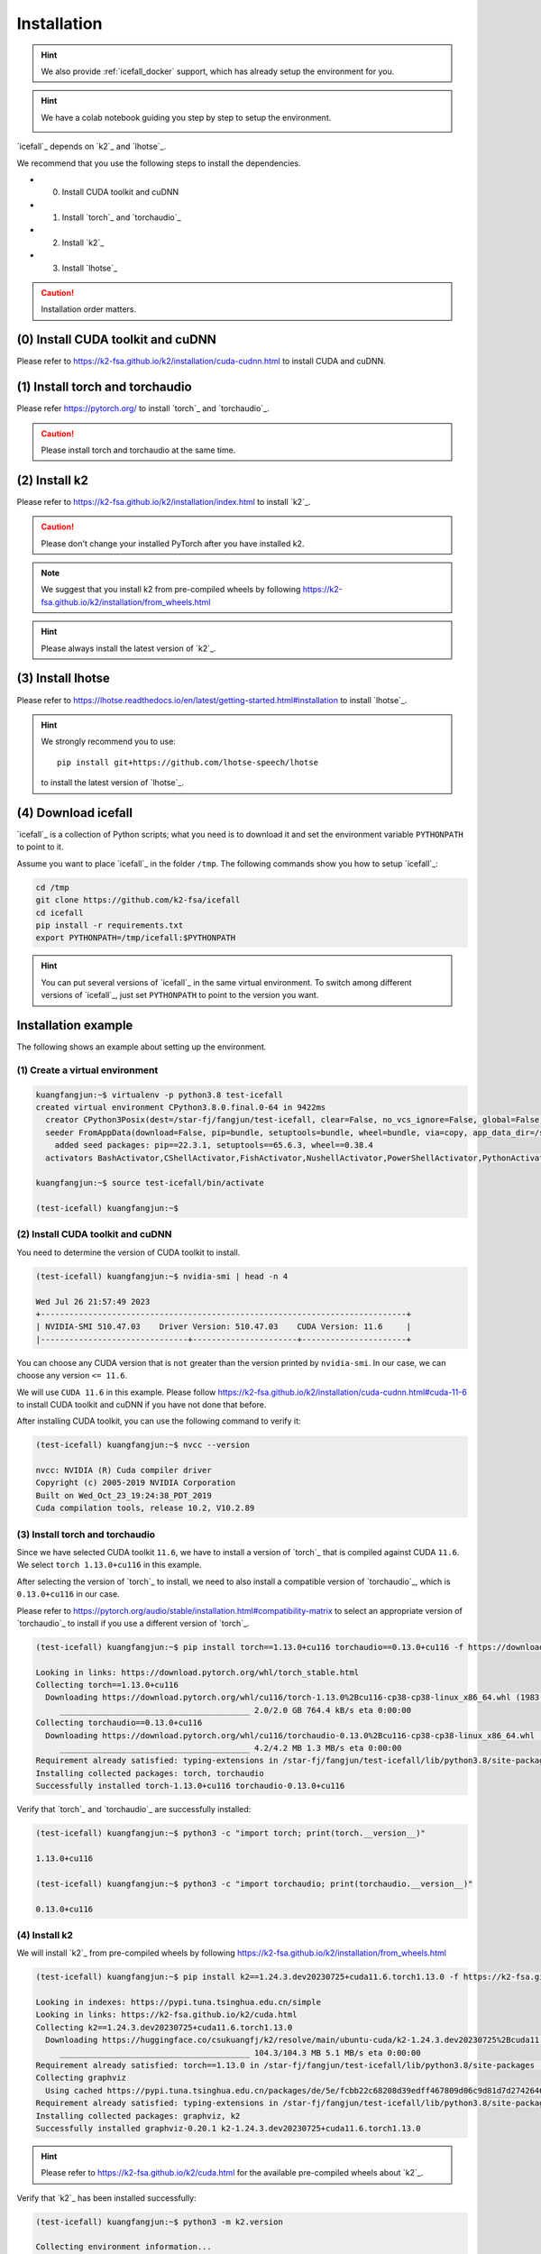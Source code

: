 .. _install icefall:

Installation
============

.. hint::

   We also provide :ref:`icefall_docker` support, which has already setup
   the environment for you.

.. hint::

  We have a colab notebook guiding you step by step to setup the environment.

  |yesno colab notebook|

  .. |yesno colab notebook| image:: https://colab.research.google.com/assets/colab-badge.svg
     :target: https://colab.research.google.com/drive/1tIjjzaJc3IvGyKiMCDWO-TSnBgkcuN3B?usp=sharing

`icefall`_ depends on `k2`_ and `lhotse`_.

We recommend that you use the following steps to install the dependencies.

- (0) Install CUDA toolkit and cuDNN
- (1) Install `torch`_ and `torchaudio`_
- (2) Install `k2`_
- (3) Install `lhotse`_

.. caution::

  Installation order matters.

(0) Install CUDA toolkit and cuDNN
----------------------------------

Please refer to
`<https://k2-fsa.github.io/k2/installation/cuda-cudnn.html>`_
to install CUDA and cuDNN.


(1) Install torch and torchaudio
--------------------------------

Please refer `<https://pytorch.org/>`_ to install `torch`_ and `torchaudio`_.

.. caution::

   Please install torch and torchaudio at the same time.

(2) Install k2
--------------

Please refer to `<https://k2-fsa.github.io/k2/installation/index.html>`_
to install `k2`_.

.. caution::

  Please don't change your installed PyTorch after you have installed k2.

.. note::

   We suggest that you install k2 from pre-compiled wheels by following
   `<https://k2-fsa.github.io/k2/installation/from_wheels.html>`_

.. hint::

   Please always install the latest version of `k2`_.

(3) Install lhotse
------------------

Please refer to `<https://lhotse.readthedocs.io/en/latest/getting-started.html#installation>`_
to install `lhotse`_.

.. hint::

    We strongly recommend you to use::

      pip install git+https://github.com/lhotse-speech/lhotse

    to install the latest version of `lhotse`_.

(4) Download icefall
--------------------

`icefall`_ is a collection of Python scripts; what you need is to download it
and set the environment variable ``PYTHONPATH`` to point to it.

Assume you want to place `icefall`_ in the folder ``/tmp``. The
following commands show you how to setup `icefall`_:

.. code-block:: bash

  cd /tmp
  git clone https://github.com/k2-fsa/icefall
  cd icefall
  pip install -r requirements.txt
  export PYTHONPATH=/tmp/icefall:$PYTHONPATH

.. HINT::

  You can put several versions of `icefall`_ in the same virtual environment.
  To switch among different versions of `icefall`_, just set ``PYTHONPATH``
  to point to the version you want.

Installation example
--------------------

The following shows an example about setting up the environment.

(1) Create a virtual environment
~~~~~~~~~~~~~~~~~~~~~~~~~~~~~~~~

.. code-block:: bash

   kuangfangjun:~$ virtualenv -p python3.8 test-icefall
   created virtual environment CPython3.8.0.final.0-64 in 9422ms
     creator CPython3Posix(dest=/star-fj/fangjun/test-icefall, clear=False, no_vcs_ignore=False, global=False)
     seeder FromAppData(download=False, pip=bundle, setuptools=bundle, wheel=bundle, via=copy, app_data_dir=/star-fj/fangjun/.local/share/virtualenv)
       added seed packages: pip==22.3.1, setuptools==65.6.3, wheel==0.38.4
     activators BashActivator,CShellActivator,FishActivator,NushellActivator,PowerShellActivator,PythonActivator

   kuangfangjun:~$ source test-icefall/bin/activate

   (test-icefall) kuangfangjun:~$

(2) Install CUDA toolkit and cuDNN
~~~~~~~~~~~~~~~~~~~~~~~~~~~~~~~~~~

You need to determine the version of CUDA toolkit to install.

.. code-block:: bash

   (test-icefall) kuangfangjun:~$ nvidia-smi | head -n 4

   Wed Jul 26 21:57:49 2023
   +-----------------------------------------------------------------------------+
   | NVIDIA-SMI 510.47.03    Driver Version: 510.47.03    CUDA Version: 11.6     |
   |-------------------------------+----------------------+----------------------+

You can choose any CUDA version that is ``not`` greater than the version printed by ``nvidia-smi``.
In our case, we can choose any version ``<= 11.6``.

We will use ``CUDA 11.6`` in this example. Please follow
`<https://k2-fsa.github.io/k2/installation/cuda-cudnn.html#cuda-11-6>`_
to install CUDA toolkit and cuDNN if you have not done that before.

After installing CUDA toolkit, you can use the following command to verify it:

.. code-block:: bash

  (test-icefall) kuangfangjun:~$ nvcc --version

  nvcc: NVIDIA (R) Cuda compiler driver
  Copyright (c) 2005-2019 NVIDIA Corporation
  Built on Wed_Oct_23_19:24:38_PDT_2019
  Cuda compilation tools, release 10.2, V10.2.89

(3) Install torch and torchaudio
~~~~~~~~~~~~~~~~~~~~~~~~~~~~~~~~

Since we have selected CUDA toolkit ``11.6``, we have to install a version of `torch`_
that is compiled against CUDA ``11.6``. We select ``torch 1.13.0+cu116`` in this
example.

After selecting the version of `torch`_ to install, we need to also install
a compatible version of `torchaudio`_, which is ``0.13.0+cu116`` in our case.

Please refer to `<https://pytorch.org/audio/stable/installation.html#compatibility-matrix>`_
to select an appropriate version of `torchaudio`_ to install if you use a different
version of `torch`_.

.. code-block:: bash

  (test-icefall) kuangfangjun:~$ pip install torch==1.13.0+cu116 torchaudio==0.13.0+cu116 -f https://download.pytorch.org/whl/torch_stable.html

  Looking in links: https://download.pytorch.org/whl/torch_stable.html
  Collecting torch==1.13.0+cu116
    Downloading https://download.pytorch.org/whl/cu116/torch-1.13.0%2Bcu116-cp38-cp38-linux_x86_64.whl (1983.0 MB)
       ________________________________________ 2.0/2.0 GB 764.4 kB/s eta 0:00:00
  Collecting torchaudio==0.13.0+cu116
    Downloading https://download.pytorch.org/whl/cu116/torchaudio-0.13.0%2Bcu116-cp38-cp38-linux_x86_64.whl (4.2 MB)
       ________________________________________ 4.2/4.2 MB 1.3 MB/s eta 0:00:00
  Requirement already satisfied: typing-extensions in /star-fj/fangjun/test-icefall/lib/python3.8/site-packages (from torch==1.13.0+cu116) (4.7.1)
  Installing collected packages: torch, torchaudio
  Successfully installed torch-1.13.0+cu116 torchaudio-0.13.0+cu116

Verify that `torch`_ and `torchaudio`_ are successfully installed:

.. code-block:: bash

  (test-icefall) kuangfangjun:~$ python3 -c "import torch; print(torch.__version__)"

  1.13.0+cu116

  (test-icefall) kuangfangjun:~$ python3 -c "import torchaudio; print(torchaudio.__version__)"

  0.13.0+cu116

(4) Install k2
~~~~~~~~~~~~~~

We will install `k2`_ from pre-compiled wheels by following
`<https://k2-fsa.github.io/k2/installation/from_wheels.html>`_

.. code-block:: bash

  (test-icefall) kuangfangjun:~$ pip install k2==1.24.3.dev20230725+cuda11.6.torch1.13.0 -f https://k2-fsa.github.io/k2/cuda.html

  Looking in indexes: https://pypi.tuna.tsinghua.edu.cn/simple
  Looking in links: https://k2-fsa.github.io/k2/cuda.html
  Collecting k2==1.24.3.dev20230725+cuda11.6.torch1.13.0
    Downloading https://huggingface.co/csukuangfj/k2/resolve/main/ubuntu-cuda/k2-1.24.3.dev20230725%2Bcuda11.6.torch1.13.0-cp38-cp38-manylinux_2_17_x86_64.manylinux2014_x86_64.whl (104.3 MB)
       ________________________________________ 104.3/104.3 MB 5.1 MB/s eta 0:00:00
  Requirement already satisfied: torch==1.13.0 in /star-fj/fangjun/test-icefall/lib/python3.8/site-packages (from k2==1.24.3.dev20230725+cuda11.6.torch1.13.0) (1.13.0+cu116)
  Collecting graphviz
    Using cached https://pypi.tuna.tsinghua.edu.cn/packages/de/5e/fcbb22c68208d39edff467809d06c9d81d7d27426460ebc598e55130c1aa/graphviz-0.20.1-py3-none-any.whl (47 kB)
  Requirement already satisfied: typing-extensions in /star-fj/fangjun/test-icefall/lib/python3.8/site-packages (from torch==1.13.0->k2==1.24.3.dev20230725+cuda11.6.torch1.13.0) (4.7.1)
  Installing collected packages: graphviz, k2
  Successfully installed graphviz-0.20.1 k2-1.24.3.dev20230725+cuda11.6.torch1.13.0

.. hint::

   Please refer to `<https://k2-fsa.github.io/k2/cuda.html>`_ for the available
   pre-compiled wheels about `k2`_.

Verify that `k2`_ has been installed successfully:

.. code-block:: bash

  (test-icefall) kuangfangjun:~$ python3 -m k2.version

  Collecting environment information...

  k2 version: 1.24.3
  Build type: Release
  Git SHA1: 4c05309499a08454997adf500b56dcc629e35ae5
  Git date: Tue Jul 25 16:23:36 2023
  Cuda used to build k2: 11.6
  cuDNN used to build k2: 8.3.2
  Python version used to build k2: 3.8
  OS used to build k2: CentOS Linux release 7.9.2009 (Core)
  CMake version: 3.27.0
  GCC version: 9.3.1
  CMAKE_CUDA_FLAGS:  -Wno-deprecated-gpu-targets   -lineinfo --expt-extended-lambda -use_fast_math -Xptxas=-w  --expt-extended-lambda -gencode arch=compute_35,code=sm_35  -lineinfo --expt-extended-lambda -use_fast_math -Xptxas=-w  --expt-extended-lambda -gencode arch=compute_50,code=sm_50  -lineinfo --expt-extended-lambda -use_fast_math -Xptxas=-w  --expt-extended-lambda -gencode arch=compute_60,code=sm_60  -lineinfo --expt-extended-lambda -use_fast_math -Xptxas=-w  --expt-extended-lambda -gencode arch=compute_61,code=sm_61  -lineinfo --expt-extended-lambda -use_fast_math -Xptxas=-w  --expt-extended-lambda -gencode arch=compute_70,code=sm_70  -lineinfo --expt-extended-lambda -use_fast_math -Xptxas=-w  --expt-extended-lambda -gencode arch=compute_75,code=sm_75  -lineinfo --expt-extended-lambda -use_fast_math -Xptxas=-w  --expt-extended-lambda -gencode arch=compute_80,code=sm_80  -lineinfo --expt-extended-lambda -use_fast_math -Xptxas=-w  --expt-extended-lambda -gencode arch=compute_86,code=sm_86 -DONNX_NAMESPACE=onnx_c2 -gencode arch=compute_35,code=sm_35 -gencode arch=compute_50,code=sm_50 -gencode arch=compute_52,code=sm_52 -gencode arch=compute_60,code=sm_60 -gencode arch=compute_61,code=sm_61 -gencode arch=compute_70,code=sm_70 -gencode arch=compute_75,code=sm_75 -gencode arch=compute_80,code=sm_80 -gencode arch=compute_86,code=sm_86 -gencode arch=compute_86,code=compute_86 -Xcudafe --diag_suppress=cc_clobber_ignored,--diag_suppress=integer_sign_change,--diag_suppress=useless_using_declaration,--diag_suppress=set_but_not_used,--diag_suppress=field_without_dll_interface,--diag_suppress=base_class_has_different_dll_interface,--diag_suppress=dll_interface_conflict_none_assumed,--diag_suppress=dll_interface_conflict_dllexport_assumed,--diag_suppress=implicit_return_from_non_void_function,--diag_suppress=unsigned_compare_with_zero,--diag_suppress=declared_but_not_referenced,--diag_suppress=bad_friend_decl --expt-relaxed-constexpr --expt-extended-lambda -D_GLIBCXX_USE_CXX11_ABI=0 --compiler-options -Wall  --compiler-options -Wno-strict-overflow  --compiler-options -Wno-unknown-pragmas
  CMAKE_CXX_FLAGS:  -D_GLIBCXX_USE_CXX11_ABI=0 -Wno-unused-variable  -Wno-strict-overflow
  PyTorch version used to build k2: 1.13.0+cu116
  PyTorch is using Cuda: 11.6
  NVTX enabled: True
  With CUDA: True
  Disable debug: True
  Sync kernels : False
  Disable checks: False
  Max cpu memory allocate: 214748364800 bytes (or 200.0 GB)
  k2 abort: False
  __file__: /star-fj/fangjun/test-icefall/lib/python3.8/site-packages/k2/version/version.py
  _k2.__file__: /star-fj/fangjun/test-icefall/lib/python3.8/site-packages/_k2.cpython-38-x86_64-linux-gnu.so

(5) Install lhotse
~~~~~~~~~~~~~~~~~~

.. code-block:: bash

  (test-icefall) kuangfangjun:~$ pip install git+https://github.com/lhotse-speech/lhotse

  Collecting git+https://github.com/lhotse-speech/lhotse
    Cloning https://github.com/lhotse-speech/lhotse to /tmp/pip-req-build-vq12fd5i
    Running command git clone --filter=blob:none --quiet https://github.com/lhotse-speech/lhotse /tmp/pip-req-build-vq12fd5i
    Resolved https://github.com/lhotse-speech/lhotse to commit 7640d663469b22cd0b36f3246ee9b849cd25e3b7
    Installing build dependencies ... done
    Getting requirements to build wheel ... done
    Preparing metadata (pyproject.toml) ... done
  Collecting cytoolz>=0.10.1
    Downloading https://pypi.tuna.tsinghua.edu.cn/packages/1e/3b/a7828d575aa17fb7acaf1ced49a3655aa36dad7e16eb7e6a2e4df0dda76f/cytoolz-0.12.2-cp38-cp38-
  manylinux_2_17_x86_64.manylinux2014_x86_64.whl (2.0 MB)
       ________________________________________ 2.0/2.0 MB 33.2 MB/s eta 0:00:00
  Collecting pyyaml>=5.3.1
    Downloading https://pypi.tuna.tsinghua.edu.cn/packages/c8/6b/6600ac24725c7388255b2f5add93f91e58a5d7efaf4af244fdbcc11a541b/PyYAML-6.0.1-cp38-cp38-ma
  nylinux_2_17_x86_64.manylinux2014_x86_64.whl (736 kB)
       ________________________________________ 736.6/736.6 kB 38.6 MB/s eta 0:00:00
  Collecting dataclasses
    Downloading https://pypi.tuna.tsinghua.edu.cn/packages/26/2f/1095cdc2868052dd1e64520f7c0d5c8c550ad297e944e641dbf1ffbb9a5d/dataclasses-0.6-py3-none-
  any.whl (14 kB)
  Requirement already satisfied: torchaudio in ./test-icefall/lib/python3.8/site-packages (from lhotse==1.16.0.dev0+git.7640d66.clean) (0.13.0+cu116)
  Collecting lilcom>=1.1.0
    Downloading https://pypi.tuna.tsinghua.edu.cn/packages/a8/65/df0a69c52bd085ca1ad4e5c4c1a5c680e25f9477d8e49316c4ff1e5084a4/lilcom-1.7-cp38-cp38-many
  linux_2_17_x86_64.manylinux2014_x86_64.whl (87 kB)
       ________________________________________ 87.1/87.1 kB 8.7 MB/s eta 0:00:00
  Collecting tqdm
    Using cached https://pypi.tuna.tsinghua.edu.cn/packages/e6/02/a2cff6306177ae6bc73bc0665065de51dfb3b9db7373e122e2735faf0d97/tqdm-4.65.0-py3-none-any
  .whl (77 kB)
  Requirement already satisfied: numpy>=1.18.1 in ./test-icefall/lib/python3.8/site-packages (from lhotse==1.16.0.dev0+git.7640d66.clean) (1.24.4)
  Collecting audioread>=2.1.9
    Using cached https://pypi.tuna.tsinghua.edu.cn/packages/5d/cb/82a002441902dccbe427406785db07af10182245ee639ea9f4d92907c923/audioread-3.0.0.tar.gz (
  377 kB)
    Preparing metadata (setup.py) ... done
  Collecting tabulate>=0.8.1
    Using cached https://pypi.tuna.tsinghua.edu.cn/packages/40/44/4a5f08c96eb108af5cb50b41f76142f0afa346dfa99d5296fe7202a11854/tabulate-0.9.0-py3-none-
  any.whl (35 kB)
  Collecting click>=7.1.1
    Downloading https://pypi.tuna.tsinghua.edu.cn/packages/1a/70/e63223f8116931d365993d4a6b7ef653a4d920b41d03de7c59499962821f/click-8.1.6-py3-none-any.
  whl (97 kB)
       ________________________________________ 97.9/97.9 kB 8.4 MB/s eta 0:00:00
  Collecting packaging
    Using cached https://pypi.tuna.tsinghua.edu.cn/packages/ab/c3/57f0601a2d4fe15de7a553c00adbc901425661bf048f2a22dfc500caf121/packaging-23.1-py3-none-
  any.whl (48 kB)
  Collecting intervaltree>=3.1.0
    Downloading https://pypi.tuna.tsinghua.edu.cn/packages/50/fb/396d568039d21344639db96d940d40eb62befe704ef849b27949ded5c3bb/intervaltree-3.1.0.tar.gz
   (32 kB)
    Preparing metadata (setup.py) ... done
  Requirement already satisfied: torch in ./test-icefall/lib/python3.8/site-packages (from lhotse==1.16.0.dev0+git.7640d66.clean) (1.13.0+cu116)
  Collecting SoundFile>=0.10
    Downloading https://pypi.tuna.tsinghua.edu.cn/packages/ad/bd/0602167a213d9184fc688b1086dc6d374b7ae8c33eccf169f9b50ce6568c/soundfile-0.12.1-py2.py3-
  none-manylinux_2_17_x86_64.whl (1.3 MB)
       ________________________________________ 1.3/1.3 MB 46.5 MB/s eta 0:00:00
  Collecting toolz>=0.8.0
    Using cached https://pypi.tuna.tsinghua.edu.cn/packages/7f/5c/922a3508f5bda2892be3df86c74f9cf1e01217c2b1f8a0ac4841d903e3e9/toolz-0.12.0-py3-none-any.whl (55 kB)
  Collecting sortedcontainers<3.0,>=2.0
    Using cached https://pypi.tuna.tsinghua.edu.cn/packages/32/46/9cb0e58b2deb7f82b84065f37f3bffeb12413f947f9388e4cac22c4621ce/sortedcontainers-2.4.0-py2.py3-none-any.whl (29 kB)
  Collecting cffi>=1.0
    Using cached https://pypi.tuna.tsinghua.edu.cn/packages/b7/8b/06f30caa03b5b3ac006de4f93478dbd0239e2a16566d81a106c322dc4f79/cffi-1.15.1-cp38-cp38-manylinux_2_17_x86_64.manylinux2014_x86_64.whl (442 kB)
  Requirement already satisfied: typing-extensions in ./test-icefall/lib/python3.8/site-packages (from torch->lhotse==1.16.0.dev0+git.7640d66.clean) (4.7.1)
  Collecting pycparser
    Using cached https://pypi.tuna.tsinghua.edu.cn/packages/62/d5/5f610ebe421e85889f2e55e33b7f9a6795bd982198517d912eb1c76e1a53/pycparser-2.21-py2.py3-none-any.whl (118 kB)
  Building wheels for collected packages: lhotse, audioread, intervaltree
    Building wheel for lhotse (pyproject.toml) ... done
    Created wheel for lhotse: filename=lhotse-1.16.0.dev0+git.7640d66.clean-py3-none-any.whl size=687627 sha256=cbf0a4d2d0b639b33b91637a4175bc251d6a021a069644ecb1a9f2b3a83d072a
    Stored in directory: /tmp/pip-ephem-wheel-cache-wwtk90_m/wheels/7f/7a/8e/a0bf241336e2e3cb573e1e21e5600952d49f5162454f2e612f
    Building wheel for audioread (setup.py) ... done
    Created wheel for audioread: filename=audioread-3.0.0-py3-none-any.whl size=23704 sha256=5e2d3537c96ce9cf0f645a654c671163707bf8cb8d9e358d0e2b0939a85ff4c2
    Stored in directory: /star-fj/fangjun/.cache/pip/wheels/e2/c3/9c/f19ae5a03f8862d9f0776b0c0570f1fdd60a119d90954e3f39
    Building wheel for intervaltree (setup.py) ... done
    Created wheel for intervaltree: filename=intervaltree-3.1.0-py2.py3-none-any.whl size=26098 sha256=2604170976cfffe0d2f678cb1a6e5b525f561cd50babe53d631a186734fec9f9
    Stored in directory: /star-fj/fangjun/.cache/pip/wheels/f3/ed/2b/c179ebfad4e15452d6baef59737f27beb9bfb442e0620f7271
  Successfully built lhotse audioread intervaltree
  Installing collected packages: sortedcontainers, dataclasses, tqdm, toolz, tabulate, pyyaml, pycparser, packaging, lilcom, intervaltree, click, audioread, cytoolz, cffi, SoundFile, lhotse
  Successfully installed SoundFile-0.12.1 audioread-3.0.0 cffi-1.15.1 click-8.1.6 cytoolz-0.12.2 dataclasses-0.6 intervaltree-3.1.0 lhotse-1.16.0.dev0+git.7640d66.clean lilcom-1.7 packaging-23.1 pycparser-2.21 pyyaml-6.0.1 sortedcontainers-2.4.0 tabulate-0.9.0 toolz-0.12.0 tqdm-4.65.0


Verify that `lhotse`_ has been installed successfully:

.. code-block:: bash

  (test-icefall) kuangfangjun:~$ python3 -c "import lhotse; print(lhotse.__version__)"

  1.16.0.dev+git.7640d66.clean

(6) Download icefall
~~~~~~~~~~~~~~~~~~~~

.. code-block:: bash

  (test-icefall) kuangfangjun:~$ cd /tmp/

  (test-icefall) kuangfangjun:tmp$ git clone https://github.com/k2-fsa/icefall

  Cloning into 'icefall'...
  remote: Enumerating objects: 12942, done.
  remote: Counting objects: 100% (67/67), done.
  remote: Compressing objects: 100% (56/56), done.
  remote: Total 12942 (delta 17), reused 35 (delta 6), pack-reused 12875
  Receiving objects: 100% (12942/12942), 14.77 MiB | 9.29 MiB/s, done.
  Resolving deltas: 100% (8835/8835), done.

  (test-icefall) kuangfangjun:tmp$ cd icefall/

  (test-icefall) kuangfangjun:icefall$ pip install -r ./requirements.txt

Test Your Installation
----------------------

To test that your installation is successful, let us run
the `yesno recipe <https://github.com/k2-fsa/icefall/tree/master/egs/yesno/ASR>`_
on ``CPU``.

Data preparation
~~~~~~~~~~~~~~~~

.. code-block:: bash

  (test-icefall) kuangfangjun:icefall$ export PYTHONPATH=/tmp/icefall:$PYTHONPATH

  (test-icefall) kuangfangjun:icefall$ cd /tmp/icefall

  (test-icefall) kuangfangjun:icefall$ cd egs/yesno/ASR

  (test-icefall) kuangfangjun:ASR$ ./prepare.sh


The log of running ``./prepare.sh`` is:

.. code-block::

  2023-07-27 12:41:39 (prepare.sh:27:main) dl_dir: /tmp/icefall/egs/yesno/ASR/download
  2023-07-27 12:41:39 (prepare.sh:30:main) Stage 0: Download data
  /tmp/icefall/egs/yesno/ASR/download/waves_yesno.tar.gz: 100%|___________________________________________________| 4.70M/4.70M [00:00<00:00, 11.1MB/s]
  2023-07-27 12:41:46 (prepare.sh:39:main) Stage 1: Prepare yesno manifest
  2023-07-27 12:41:50 (prepare.sh:45:main) Stage 2: Compute fbank for yesno
  2023-07-27 12:41:55,718 INFO [compute_fbank_yesno.py:65] Processing train
  Extracting and storing features: 100%|_______________________________________________________________________________| 90/90 [00:01<00:00, 87.82it/s]
  2023-07-27 12:41:56,778 INFO [compute_fbank_yesno.py:65] Processing test
  Extracting and storing features: 100%|______________________________________________________________________________| 30/30 [00:00<00:00, 256.92it/s]
  2023-07-27 12:41:57 (prepare.sh:51:main) Stage 3: Prepare lang
  2023-07-27 12:42:02 (prepare.sh:66:main) Stage 4: Prepare G
  /project/kaldilm/csrc/arpa_file_parser.cc:void kaldilm::ArpaFileParser::Read(std::istream&):79
  [I] Reading \data\ section.
  /project/kaldilm/csrc/arpa_file_parser.cc:void kaldilm::ArpaFileParser::Read(std::istream&):140
  [I] Reading \1-grams: section.
  2023-07-27 12:42:02 (prepare.sh:92:main) Stage 5: Compile HLG
  2023-07-27 12:42:07,275 INFO [compile_hlg.py:124] Processing data/lang_phone
  2023-07-27 12:42:07,276 INFO [lexicon.py:171] Converting L.pt to Linv.pt
  2023-07-27 12:42:07,309 INFO [compile_hlg.py:48] Building ctc_topo. max_token_id: 3
  2023-07-27 12:42:07,310 INFO [compile_hlg.py:52] Loading G.fst.txt
  2023-07-27 12:42:07,314 INFO [compile_hlg.py:62] Intersecting L and G
  2023-07-27 12:42:07,323 INFO [compile_hlg.py:64] LG shape: (4, None)
  2023-07-27 12:42:07,323 INFO [compile_hlg.py:66] Connecting LG
  2023-07-27 12:42:07,323 INFO [compile_hlg.py:68] LG shape after k2.connect: (4, None)
  2023-07-27 12:42:07,323 INFO [compile_hlg.py:70] <class 'torch.Tensor'>
  2023-07-27 12:42:07,323 INFO [compile_hlg.py:71] Determinizing LG
  2023-07-27 12:42:07,341 INFO [compile_hlg.py:74] <class '_k2.ragged.RaggedTensor'>
  2023-07-27 12:42:07,341 INFO [compile_hlg.py:76] Connecting LG after k2.determinize
  2023-07-27 12:42:07,341 INFO [compile_hlg.py:79] Removing disambiguation symbols on LG
  2023-07-27 12:42:07,354 INFO [compile_hlg.py:91] LG shape after k2.remove_epsilon: (6, None)
  2023-07-27 12:42:07,445 INFO [compile_hlg.py:96] Arc sorting LG
  2023-07-27 12:42:07,445 INFO [compile_hlg.py:99] Composing H and LG
  2023-07-27 12:42:07,446 INFO [compile_hlg.py:106] Connecting LG
  2023-07-27 12:42:07,446 INFO [compile_hlg.py:109] Arc sorting LG
  2023-07-27 12:42:07,447 INFO [compile_hlg.py:111] HLG.shape: (8, None)
  2023-07-27 12:42:07,447 INFO [compile_hlg.py:127] Saving HLG.pt to data/lang_phone

Training
~~~~~~~~

Now let us run the training part:

.. code-block::

  (test-icefall) kuangfangjun:ASR$ export CUDA_VISIBLE_DEVICES=""

  (test-icefall) kuangfangjun:ASR$ ./tdnn/train.py

.. CAUTION::

  We use ``export CUDA_VISIBLE_DEVICES=""`` so that `icefall`_ uses CPU
  even if there are GPUs available.

.. hint::

   In case you get a ``Segmentation fault (core dump)`` error, please use:

      .. code-block:: bash

        export PROTOCOL_BUFFERS_PYTHON_IMPLEMENTATION=python

   See more at `<https://github.com/k2-fsa/icefall/issues/674>` if you are
   interested.

The training log is given below:

.. code-block::

    2023-07-27 12:50:51,936 INFO [train.py:481] Training started
    2023-07-27 12:50:51,936 INFO [train.py:482] {'exp_dir': PosixPath('tdnn/exp'), 'lang_dir': PosixPath('data/lang_phone'), 'lr': 0.01, 'feature_dim': 23, 'weight_decay': 1e-06, 'start_epoch': 0, 'best_train_loss': inf, 'best_valid_loss': inf, 'best_train_epoch': -1, 'best_valid_epoch': -1, 'batch_idx_train': 0, 'log_interval': 10, 'reset_interval': 20, 'valid_interval': 10, 'beam_size': 10, 'reduction': 'sum', 'use_double_scores': True, 'world_size': 1, 'master_port': 12354, 'tensorboard': True, 'num_epochs': 15, 'seed': 42, 'feature_dir': PosixPath('data/fbank'), 'max_duration': 30.0, 'bucketing_sampler': False, 'num_buckets': 10, 'concatenate_cuts': False, 'duration_factor': 1.0, 'gap': 1.0, 'on_the_fly_feats': False, 'shuffle': False, 'return_cuts': True, 'num_workers': 2, 'env_info': {'k2-version': '1.24.3', 'k2-build-type': 'Release', 'k2-with-cuda': True, 'k2-git-sha1': '4c05309499a08454997adf500b56dcc629e35ae5', 'k2-git-date': 'Tue Jul 25 16:23:36 2023', 'lhotse-version': '1.16.0.dev+git.7640d66.clean', 'torch-version': '1.13.0+cu116', 'torch-cuda-available': False, 'torch-cuda-version': '11.6', 'python-version': '3.8', 'icefall-git-branch': 'master', 'icefall-git-sha1': '3fb0a43-clean', 'icefall-git-date': 'Thu Jul 27 12:36:05 2023', 'icefall-path': '/tmp/icefall', 'k2-path': '/star-fj/fangjun/test-icefall/lib/python3.8/site-packages/k2/__init__.py', 'lhotse-path': '/star-fj/fangjun/test-icefall/lib/python3.8/site-packages/lhotse/__init__.py', 'hostname': 'de-74279-k2-train-1-1220091118-57c4d55446-sph26', 'IP address': '10.177.77.20'}}
    2023-07-27 12:50:51,941 INFO [lexicon.py:168] Loading pre-compiled data/lang_phone/Linv.pt
    2023-07-27 12:50:51,949 INFO [train.py:495] device: cpu
    2023-07-27 12:50:51,965 INFO [asr_datamodule.py:146] About to get train cuts
    2023-07-27 12:50:51,965 INFO [asr_datamodule.py:244] About to get train cuts
    2023-07-27 12:50:51,967 INFO [asr_datamodule.py:149] About to create train dataset
    2023-07-27 12:50:51,967 INFO [asr_datamodule.py:199] Using SingleCutSampler.
    2023-07-27 12:50:51,967 INFO [asr_datamodule.py:205] About to create train dataloader
    2023-07-27 12:50:51,968 INFO [asr_datamodule.py:218] About to get test cuts
    2023-07-27 12:50:51,968 INFO [asr_datamodule.py:252] About to get test cuts
    2023-07-27 12:50:52,565 INFO [train.py:422] Epoch 0, batch 0, loss[loss=1.065, over 2436.00 frames. ], tot_loss[loss=1.065, over 2436.00 frames. ], batch size: 4
    2023-07-27 12:50:53,681 INFO [train.py:422] Epoch 0, batch 10, loss[loss=0.4561, over 2828.00 frames. ], tot_loss[loss=0.7076, over 22192.90 frames.], batch size: 4
    2023-07-27 12:50:54,167 INFO [train.py:444] Epoch 0, validation loss=0.9002, over 18067.00 frames.
    2023-07-27 12:50:55,011 INFO [train.py:422] Epoch 0, batch 20, loss[loss=0.2555, over 2695.00 frames. ], tot_loss[loss=0.484, over 34971.47 frames. ], batch size: 5
    2023-07-27 12:50:55,331 INFO [train.py:444] Epoch 0, validation loss=0.4688, over 18067.00 frames.
    2023-07-27 12:50:55,368 INFO [checkpoint.py:75] Saving checkpoint to tdnn/exp/epoch-0.pt
    2023-07-27 12:50:55,633 INFO [train.py:422] Epoch 1, batch 0, loss[loss=0.2532, over 2436.00 frames. ], tot_loss[loss=0.2532, over 2436.00 frames. ],
     batch size: 4
    2023-07-27 12:50:56,242 INFO [train.py:422] Epoch 1, batch 10, loss[loss=0.1139, over 2828.00 frames. ], tot_loss[loss=0.1592, over 22192.90 frames.], batch size: 4
    2023-07-27 12:50:56,522 INFO [train.py:444] Epoch 1, validation loss=0.1627, over 18067.00 frames.
    2023-07-27 12:50:57,209 INFO [train.py:422] Epoch 1, batch 20, loss[loss=0.07055, over 2695.00 frames. ], tot_loss[loss=0.1175, over 34971.47 frames.], batch size: 5
    2023-07-27 12:50:57,600 INFO [train.py:444] Epoch 1, validation loss=0.07091, over 18067.00 frames.
    2023-07-27 12:50:57,640 INFO [checkpoint.py:75] Saving checkpoint to tdnn/exp/epoch-1.pt
    2023-07-27 12:50:57,847 INFO [train.py:422] Epoch 2, batch 0, loss[loss=0.07731, over 2436.00 frames. ], tot_loss[loss=0.07731, over 2436.00 frames.], batch size: 4
    2023-07-27 12:50:58,427 INFO [train.py:422] Epoch 2, batch 10, loss[loss=0.04391, over 2828.00 frames. ], tot_loss[loss=0.05341, over 22192.90 frames. ], batch size: 4
    2023-07-27 12:50:58,884 INFO [train.py:444] Epoch 2, validation loss=0.04384, over 18067.00 frames.
    2023-07-27 12:50:59,387 INFO [train.py:422] Epoch 2, batch 20, loss[loss=0.03458, over 2695.00 frames. ], tot_loss[loss=0.04616, over 34971.47 frames. ], batch size: 5
    2023-07-27 12:50:59,707 INFO [train.py:444] Epoch 2, validation loss=0.03379, over 18067.00 frames.
    2023-07-27 12:50:59,758 INFO [checkpoint.py:75] Saving checkpoint to tdnn/exp/epoch-2.pt

      ... ...

    2023-07-27 12:51:23,433 INFO [train.py:422] Epoch 13, batch 0, loss[loss=0.01054, over 2436.00 frames. ], tot_loss[loss=0.01054, over 2436.00 frames. ], batch size: 4
    2023-07-27 12:51:23,980 INFO [train.py:422] Epoch 13, batch 10, loss[loss=0.009014, over 2828.00 frames. ], tot_loss[loss=0.009974, over 22192.90 frames. ], batch size: 4
    2023-07-27 12:51:24,489 INFO [train.py:444] Epoch 13, validation loss=0.01085, over 18067.00 frames.
    2023-07-27 12:51:25,258 INFO [train.py:422] Epoch 13, batch 20, loss[loss=0.01172, over 2695.00 frames. ], tot_loss[loss=0.01055, over 34971.47 frames. ], batch size: 5
    2023-07-27 12:51:25,621 INFO [train.py:444] Epoch 13, validation loss=0.01074, over 18067.00 frames.
    2023-07-27 12:51:25,699 INFO [checkpoint.py:75] Saving checkpoint to tdnn/exp/epoch-13.pt
    2023-07-27 12:51:25,866 INFO [train.py:422] Epoch 14, batch 0, loss[loss=0.01044, over 2436.00 frames. ], tot_loss[loss=0.01044, over 2436.00 frames. ], batch size: 4
    2023-07-27 12:51:26,844 INFO [train.py:422] Epoch 14, batch 10, loss[loss=0.008942, over 2828.00 frames. ], tot_loss[loss=0.01, over 22192.90 frames. ], batch size: 4
    2023-07-27 12:51:27,221 INFO [train.py:444] Epoch 14, validation loss=0.01082, over 18067.00 frames.
    2023-07-27 12:51:27,970 INFO [train.py:422] Epoch 14, batch 20, loss[loss=0.01169, over 2695.00 frames. ], tot_loss[loss=0.01054, over 34971.47 frames. ], batch size: 5
    2023-07-27 12:51:28,247 INFO [train.py:444] Epoch 14, validation loss=0.01073, over 18067.00 frames.
    2023-07-27 12:51:28,323 INFO [checkpoint.py:75] Saving checkpoint to tdnn/exp/epoch-14.pt
    2023-07-27 12:51:28,326 INFO [train.py:555] Done!

Decoding
~~~~~~~~

Let us use the trained model to decode the test set:

.. code-block::

  (test-icefall) kuangfangjun:ASR$ ./tdnn/decode.py

  2023-07-27 12:55:12,840 INFO [decode.py:263] Decoding started
  2023-07-27 12:55:12,840 INFO [decode.py:264] {'exp_dir': PosixPath('tdnn/exp'), 'lang_dir': PosixPath('data/lang_phone'), 'lm_dir': PosixPath('data/lm'), 'feature_dim': 23, 'search_beam': 20, 'output_beam': 8, 'min_active_states': 30, 'max_active_states': 10000, 'use_double_scores': True, 'epoch': 14, 'avg': 2, 'export': False, 'feature_dir': PosixPath('data/fbank'), 'max_duration': 30.0, 'bucketing_sampler': False, 'num_buckets': 10, 'concatenate_cuts': False, 'duration_factor': 1.0, 'gap': 1.0, 'on_the_fly_feats': False, 'shuffle': False, 'return_cuts': True, 'num_workers': 2, 'env_info': {'k2-version': '1.24.3', 'k2-build-type': 'Release', 'k2-with-cuda': True, 'k2-git-sha1': '4c05309499a08454997adf500b56dcc629e35ae5', 'k2-git-date': 'Tue Jul 25 16:23:36 2023', 'lhotse-version': '1.16.0.dev+git.7640d66.clean', 'torch-version': '1.13.0+cu116', 'torch-cuda-available': False, 'torch-cuda-version': '11.6', 'python-version': '3.8', 'icefall-git-branch': 'master', 'icefall-git-sha1': '3fb0a43-clean', 'icefall-git-date': 'Thu Jul 27 12:36:05 2023', 'icefall-path': '/tmp/icefall', 'k2-path': '/star-fj/fangjun/test-icefall/lib/python3.8/site-packages/k2/__init__.py', 'lhotse-path': '/star-fj/fangjun/test-icefall/lib/python3.8/site-packages/lhotse/__init__.py', 'hostname': 'de-74279-k2-train-1-1220091118-57c4d55446-sph26', 'IP address': '10.177.77.20'}}
  2023-07-27 12:55:12,841 INFO [lexicon.py:168] Loading pre-compiled data/lang_phone/Linv.pt
  2023-07-27 12:55:12,855 INFO [decode.py:273] device: cpu
  2023-07-27 12:55:12,868 INFO [decode.py:291] averaging ['tdnn/exp/epoch-13.pt', 'tdnn/exp/epoch-14.pt']
  2023-07-27 12:55:12,882 INFO [asr_datamodule.py:218] About to get test cuts
  2023-07-27 12:55:12,883 INFO [asr_datamodule.py:252] About to get test cuts
  2023-07-27 12:55:13,157 INFO [decode.py:204] batch 0/?, cuts processed until now is 4
  2023-07-27 12:55:13,701 INFO [decode.py:241] The transcripts are stored in tdnn/exp/recogs-test_set.txt
  2023-07-27 12:55:13,702 INFO [utils.py:564] [test_set] %WER 0.42% [1 / 240, 0 ins, 1 del, 0 sub ]
  2023-07-27 12:55:13,704 INFO [decode.py:249] Wrote detailed error stats to tdnn/exp/errs-test_set.txt
  2023-07-27 12:55:13,704 INFO [decode.py:316] Done!


**Congratulations!** You have successfully setup the environment and have run the first recipe in `icefall`_.

Have fun with ``icefall``!

YouTube Video
-------------

We provide the following YouTube video showing how to install `icefall`_.
It also shows how to debug various problems that you may encounter while
using `icefall`_.

.. note::

   To get the latest news of `next-gen Kaldi <https://github.com/k2-fsa>`_, please subscribe
   the following YouTube channel by `Nadira Povey <https://www.youtube.com/channel/UC_VaumpkmINz1pNkFXAN9mw>`_:

      `<https://www.youtube.com/channel/UC_VaumpkmINz1pNkFXAN9mw>`_

..  youtube:: LVmrBD0tLfE
